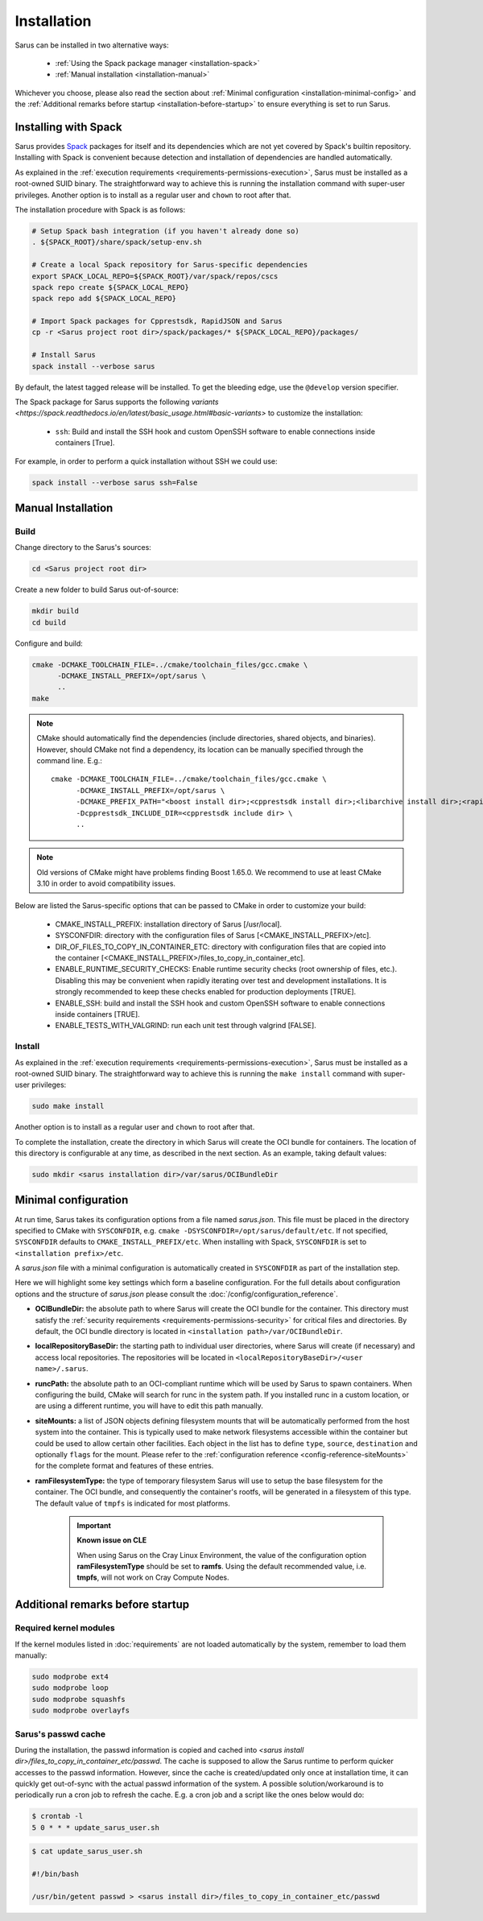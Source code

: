 ************
Installation
************

Sarus can be installed in two alternative ways:

    - :ref:`Using the Spack package manager <installation-spack>`
    - :ref:`Manual installation <installation-manual>`

Whichever you choose, please also read the section about :ref:`Minimal configuration
<installation-minimal-config>` and the :ref:`Additional remarks before startup
<installation-before-startup>` to ensure everything is set to run Sarus.

.. _installation-spack:

Installing with Spack
=====================

Sarus provides `Spack <https://spack.io/>`_ packages for itself and its
dependencies which are not yet covered by Spack's builtin repository.
Installing with Spack is convenient because detection and installation of
dependencies are handled automatically.

As explained in the :ref:`execution requirements
<requirements-permissions-execution>`, Sarus must be installed as a root-owned
SUID binary. The straightforward way to achieve this is running the installation
command with super-user privileges.
Another option is to install as a regular user and ``chown`` to root after that.

The installation procedure with Spack is as follows:

.. code-block:: bash

   # Setup Spack bash integration (if you haven't already done so)
   . ${SPACK_ROOT}/share/spack/setup-env.sh

   # Create a local Spack repository for Sarus-specific dependencies
   export SPACK_LOCAL_REPO=${SPACK_ROOT}/var/spack/repos/cscs
   spack repo create ${SPACK_LOCAL_REPO}
   spack repo add ${SPACK_LOCAL_REPO}

   # Import Spack packages for Cpprestsdk, RapidJSON and Sarus
   cp -r <Sarus project root dir>/spack/packages/* ${SPACK_LOCAL_REPO}/packages/

   # Install Sarus
   spack install --verbose sarus

By default, the latest tagged release will be installed. To get the bleeding edge,
use the ``@develop`` version specifier.

The Spack package for Sarus supports the following `variants <https://spack.readthedocs.io/en/latest/basic_usage.html#basic-variants>`
to customize the installation:

   - ``ssh``: Build and install the SSH hook and custom OpenSSH software to enable
     connections inside containers [True].

For example, in order to perform a quick installation without SSH we could use:

.. code-block:: bash

   spack install --verbose sarus ssh=False


.. _installation-manual:

Manual Installation
===================

Build
-----

Change directory to the Sarus's sources:

.. code-block:: bash

   cd <Sarus project root dir>

Create a new folder to build Sarus out-of-source:

.. code-block:: bash

   mkdir build
   cd build

Configure and build:

.. code-block:: bash

   cmake -DCMAKE_TOOLCHAIN_FILE=../cmake/toolchain_files/gcc.cmake \
         -DCMAKE_INSTALL_PREFIX=/opt/sarus \
         ..
   make

.. note::
    CMake should automatically find the dependencies (include directories,
    shared objects, and binaries). However, should CMake not find a dependency,
    its location can be manually specified through the command line. E.g.::

       cmake -DCMAKE_TOOLCHAIN_FILE=../cmake/toolchain_files/gcc.cmake \
             -DCMAKE_INSTALL_PREFIX=/opt/sarus \
             -DCMAKE_PREFIX_PATH="<boost install dir>;<cpprestsdk install dir>;<libarchive install dir>;<rapidjson install dir>" \
             -Dcpprestsdk_INCLUDE_DIR=<cpprestsdk include dir> \
             ..

.. note::
    Old versions of CMake might have problems finding Boost 1.65.0. We recommend to use at least CMake 3.10 in order to avoid compatibility issues.

Below are listed the Sarus-specific options that can be passed to CMake in
order to customize your build:

   - CMAKE_INSTALL_PREFIX: installation directory of Sarus [/usr/local].
   - SYSCONFDIR: directory with the configuration files of Sarus [<CMAKE_INSTALL_PREFIX>/etc].
   - DIR_OF_FILES_TO_COPY_IN_CONTAINER_ETC: directory with configuration files that are copied into the container [<CMAKE_INSTALL_PREFIX>/files_to_copy_in_container_etc].
   - ENABLE_RUNTIME_SECURITY_CHECKS: Enable runtime security checks (root ownership of files, etc.).
     Disabling this may be convenient when rapidly iterating over test and development installations.
     It is strongly recommended to keep these checks enabled for production deployments [TRUE].
   - ENABLE_SSH: build and install the SSH hook and custom OpenSSH software to enable
     connections inside containers [TRUE].
   - ENABLE_TESTS_WITH_VALGRIND: run each unit test through valgrind [FALSE].

Install
-------

As explained in the :ref:`execution requirements
<requirements-permissions-execution>`, Sarus must be installed as a root-owned
SUID binary. The straightforward way to achieve this is running the ``make
install`` command with super-user privileges:

.. code-block:: bash

    sudo make install

Another option is to install as a regular user and ``chown`` to root after that.

To complete the installation, create the directory in which Sarus will create the OCI
bundle for containers. The location of this directory is configurable at any time, as
described in the next section. As an example, taking default values:

.. code-block:: bash

    sudo mkdir <sarus installation dir>/var/sarus/OCIBundleDir


.. _installation-minimal-config:

Minimal configuration
=====================

At run time, Sarus takes its configuration options from a file named
*sarus.json*. This file must be placed in the directory specified to CMake
with ``SYSCONFDIR``, e.g. ``cmake -DSYSCONFDIR=/opt/sarus/default/etc``.
If not specified, ``SYSCONFDIR`` defaults to ``CMAKE_INSTALL_PREFIX/etc``.
When installing with Spack, ``SYSCONFDIR`` is set to ``<installation prefix>/etc``.

A *sarus.json* file with a minimal configuration is automatically created in
``SYSCONFDIR`` as part of the installation step.

Here we will highlight some key settings which form a baseline configuration.
For the full details about configuration options and the structure of *sarus.json*
please consult the :doc:`/config/configuration_reference`.

* **OCIBundleDir:** the absolute path to where Sarus will create the OCI
  bundle for the container. This directory must satisfy the :ref:`security
  requirements <requirements-permissions-security>` for critical files and
  directories.
  By default, the OCI bundle directory is located in
  ``<installation path>/var/OCIBundleDir``.
* **localRepositoryBaseDir:** the starting path to individual user directories,
  where Sarus will create (if necessary) and access local repositories.
  The repositories will be located in ``<localRepositoryBaseDir>/<user name>/.sarus``.
* **runcPath:** the absolute path to an OCI-compliant runtime which will be used
  by Sarus to spawn containers. When configuring the build, CMake will search
  for runc in the system path. If you installed runc in a custom location, or
  are using a different runtime, you will have to edit this path manually.
* **siteMounts:** a list of JSON objects defining filesystem mounts that will be
  automatically performed from the host system into the container.
  This is typically used to make network filesystems accessible within the
  container but could be used to allow certain other facilities.
  Each object in the list has to define ``type``, ``source``, ``destination``
  and optionally ``flags`` for the mount. Please refer to the
  :ref:`configuration reference <config-reference-siteMounts>` for the complete
  format and features of these entries.
* **ramFilesystemType:** the type of temporary filesystem Sarus will use to
  setup the base filesystem for the container. The OCI  bundle, and consequently
  the container's rootfs, will be generated in a filesystem of this type. The
  default value of ``tmpfs`` is indicated for most platforms.

    .. important::
        **Known issue on CLE**

        When using Sarus on the Cray Linux Environment, the value of the
        configuration option **ramFilesystemType** should be set to **ramfs**.
        Using the default recommended value, i.e. **tmpfs**, will not work on Cray
        Compute Nodes.


.. _installation-before-startup:

Additional remarks before startup
=================================

Required kernel modules
-----------------------

If the kernel modules listed in :doc:`requirements` are not loaded automatically
by the system, remember to load them manually:

.. code-block:: bash

    sudo modprobe ext4
    sudo modprobe loop
    sudo modprobe squashfs
    sudo modprobe overlayfs


Sarus's passwd cache
--------------------

During the installation, the passwd information is copied and cached into
*<sarus install dir>/files_to_copy_in_container_etc/passwd*. The cache is supposed to allow the
Sarus runtime to perform quicker accesses to the passwd information. However,
since the cache is created/updated only once at installation time, it can
quickly get out-of-sync with the actual passwd information of the system. A
possible solution/workaround is to periodically run a cron job to refresh the
cache. E.g. a cron job and a script like the ones below would do:

.. code-block:: bash

    $ crontab -l
    5 0 * * * update_sarus_user.sh

.. code-block:: bash

    $ cat update_sarus_user.sh

    #!/bin/bash

    /usr/bin/getent passwd > <sarus install dir>/files_to_copy_in_container_etc/passwd
